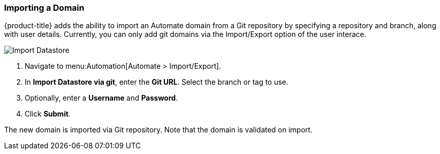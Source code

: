 [[importing-a-domain]]
=== Importing a Domain

{product-title} adds the ability to import an Automate domain from a Git repository by specifying a repository and branch, along with user details. Currently, you can only add git domains via the Import/Export option of the user interace. 

image:import-datastore.png[Import Datastore]

. Navigate to menu:Automation[Automate > Import/Export]. 
. In *Import Datastore via git*, enter the *Git URL*. Select the branch or tag to use.
. Optionally, enter a *Username* and *Password*. 
. Click *Submit*.

The new domain is imported via Git repository. Note that the domain is validated on import.

